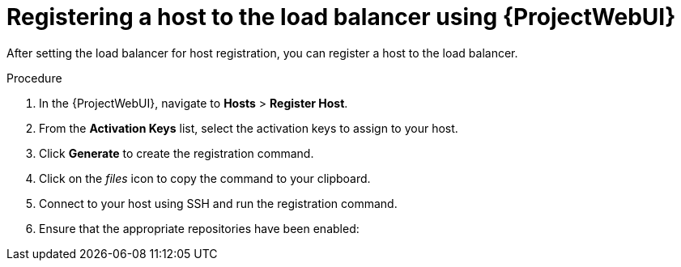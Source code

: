 :_mod-docs-content-type: PROCEDURE

[id="registering-a-host-to-the-load-balancer-using-{project-context}-web-ui"]
= Registering a host to the load balancer using {ProjectWebUI}

After setting the load balancer for host registration, you can register a host to the load balancer.

.Procedure
ifndef::orcharhino,satellite[]
. In the {ProjectWebUI}, navigate to *Hosts* > *Register Host*.
ifdef::load-balancing[]
. From the *{SmartProxy}* dropdown list, select your {SmartProxyServer} configured for load balancing.
. Select *Force* to register a host that has been previously registered to a {SmartProxyServer}.
endif::[]
. From the *Activation Keys* list, select the activation keys to assign to your host.
. Click *Generate* to create the registration command.
. Click on the _files_ icon to copy the command to your clipboard.
. Connect to your host using SSH and run the registration command.
ifdef::satellite[]
. Check the `/etc/yum.repos.d/redhat.repo` file and ensure that the appropriate repositories have been enabled.
endif::[]
ifndef::satellite[]
. Ensure that the appropriate repositories have been enabled:
+
ifdef::client-content-dnf[]
* On {EL}: Check the `/etc/yum.repos.d/redhat.repo` file and ensure that the appropriate repositories have been enabled.
endif::[]
ifdef::client-content-apt[]
* On Debian: Check the `/etc/apt/sources.list` file and ensure that the appropriate repositories have been enabled.
endif::[]
ifdef::load-balancing[]
* On {DL}: Check the `/etc/apt/sources.list` file and ensure that the appropriate repositories have been enabled.
* On {EL}: Check the `/etc/yum.repos.d/redhat.repo` file and ensure that the appropriate repositories have been enabled.
* On {SLES}: Check the `/etc/zypp/repos.d/` directory and ensure that the appropriate repositories have been enabled.
endif::[]
endif::[]
endif::[]
ifdef::orcharhino,satellite[]
. In the {ProjectWebUI}, navigate to *Hosts* > *Register Host*.
. From the *{SmartProxy}* dropdown list, select your {SmartProxyServer} configured for load balancing.
. Select *Force* to register a host that has been previously registered to a {SmartProxyServer}.
. From the *Activation Keys* list, select the activation keys to assign to your host.
. Click *Generate* to create the registration command.
. Click on the _files_ icon to copy the command to your clipboard.
. Connect to your host using SSH and run the registration command.
ifdef::satellite[]
. Check the `/etc/yum.repos.d/redhat.repo` file and ensure that the appropriate repositories have been enabled.
endif::[]
ifndef::satellite[]
. Ensure that the appropriate repositories have been enabled:
+
ifdef::client-content-dnf[]
* On {EL}: Check the `/etc/yum.repos.d/redhat.repo` file and ensure that the appropriate repositories have been enabled.
endif::[]
ifdef::client-content-apt[]
* On Debian: Check the `/etc/apt/sources.list` file and ensure that the appropriate repositories have been enabled.
endif::[]
* On {DL}: Check the `/etc/apt/sources.list` file and ensure that the appropriate repositories have been enabled.
* On {EL}: Check the `/etc/yum.repos.d/redhat.repo` file and ensure that the appropriate repositories have been enabled.
* On {SLES}: Check the `/etc/zypp/repos.d/` directory and ensure that the appropriate repositories have been enabled.
endif::[]
endif::[]
